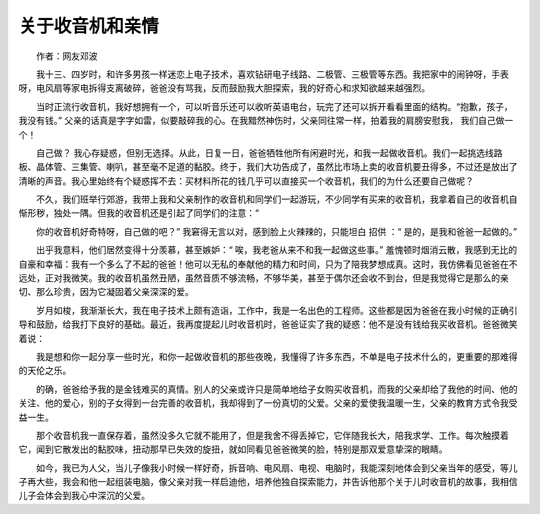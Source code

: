 关于收音机和亲情
-------------------------------------------------

　　作者：网友邓波

　　我十三、四岁时，和许多男孩一样迷恋上电子技术，喜欢钻研电子线路、二极管、三极管等东西。我把家中的闹钟呀，手表呀，电风扇等家电拆得支离破碎，爸爸没有骂我，反而鼓励我大胆探索，我的好奇心和求知欲越来越强烈。

　　当时正流行收音机，我好想拥有一个，可以听音乐还可以收听英语电台，玩完了还可以拆开看看里面的结构。“抱歉，孩子，我没有钱。” 父亲的话真是字字如雷，似要敲碎我的心。在我黯然神伤时，父亲同往常一样，拍着我的肩膀安慰我， 我们自己做一个！

　　自己做？ 我心存疑惑，但别无选择。从此，日复一日，爸爸牺牲他所有闲避时光，和我一起做收音机。我们一起挑选线路板、晶体管、三集管、喇叭，甚至毫不足道的黏胶。终于，我们大功告成了，虽然比市场上卖的收音机要丑得多，不过还是放出了清晰的声音。我心里始终有个疑惑挥不去：买材料所花的钱几乎可以直接买一个收音机，我们的为什么还要自己做呢？

　　不久，我们班举行郊游，我带上我和父亲制作的收音机和同学们一起游玩，不少同学有买来的收音机，我拿着自己的收音机自惭形秽，独处一隅。但我的收音机还是引起了同学们的注意：“

　　你的收音机好奇特呀，自己做的吧？” 我窘得无言以对，感到脸上火辣辣的，只能坦白 招供 ：“ 是的，是我和爸爸一起做的。”

　　出乎我意料，他们居然变得十分羡慕，甚至嫉妒：“ 唉，我老爸从来不和我一起做这些事。” 羞愧顿时烟消云散，我感到无比的自豪和幸福：我有一个多么了不起的爸爸！他可以无私的奉献他的精力和时间，只为了陪我梦想成真。这时，我仿佛看见爸爸在不远处，正对我微笑。我的收音机虽然丑陋，虽然音质不够流畅，不够华美，甚至于偶尔还会收不到台，但是我觉得它是那么的亲切、那么珍贵，因为它凝固着父亲深深的爱。

　　岁月如梭，我渐渐长大，我在电子技术上颇有造诣，工作中，我是一名出色的工程师。这些都是因为爸爸在我小时候的正确引导和鼓励，给我打下良好的基础。最近，我再度提起儿时收音机时，爸爸证实了我的疑惑：他不是没有钱给我买收音机。爸爸微笑着说：

　　我是想和你一起分享一些时光，和你一起做收音机的那些夜晚，我懂得了许多东西，不单是电子技术什么的，更重要的那难得的天伦之乐。

　　的确，爸爸给予我的是金钱难买的真情。别人的父亲或许只是简单地给子女购买收音机，而我的父亲却给了我他的时间、他的关注、他的爱心，别的子女得到一台完善的收音机，我却得到了一份真切的父爱。父亲的爱使我温暖一生，父亲的教育方式令我受益一生。

　　那个收音机我一直保存着，虽然没多久它就不能用了，但是我舍不得丢掉它，它伴随我长大，陪我求学、工作。每次触摸着它，闻到它散发出的黏胶味，扭动那早已失效的旋扭，就如同看见爸爸微笑的脸，特别是那双爱意挚深的眼睛。

　　如今，我已为人父，当儿子像我小时候一样好奇，拆音响、电风扇、电视、电脑时，我能深刻地体会到父亲当年的感受，等儿子再大些，我会和他一起组装电脑，像父亲对我一样启迪他，培养他独自探索能力，并告诉他那个关于儿时收音机的故事，我相信儿子会体会到我心中深沉的父爱。

